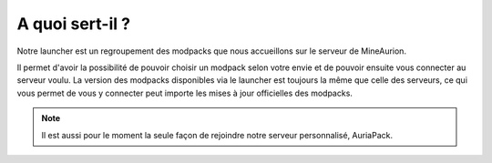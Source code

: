 A quoi sert-il ?
++++++++++++++++++++++++++++++++

Notre launcher est un regroupement des modpacks que nous accueillons sur le serveur de MineAurion.

Il permet d'avoir la possibilité de pouvoir choisir un modpack selon votre envie et de pouvoir ensuite vous connecter au serveur voulu.
La version des modpacks disponibles via le launcher est toujours la même que celle des serveurs, ce qui vous permet de vous y connecter peut importe les mises à jour officielles des modpacks.

.. note::
    Il est aussi pour le moment la seule façon de rejoindre notre serveur personnalisé, AuriaPack.
